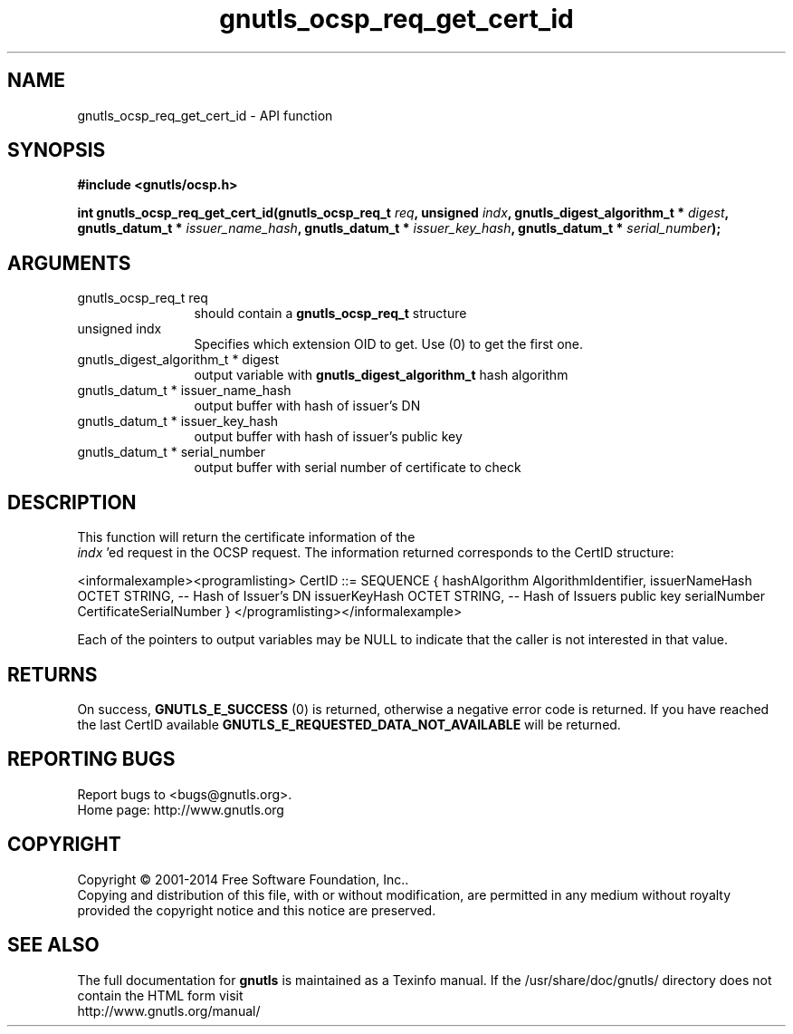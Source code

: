.\" DO NOT MODIFY THIS FILE!  It was generated by gdoc.
.TH "gnutls_ocsp_req_get_cert_id" 3 "3.3.13" "gnutls" "gnutls"
.SH NAME
gnutls_ocsp_req_get_cert_id \- API function
.SH SYNOPSIS
.B #include <gnutls/ocsp.h>
.sp
.BI "int gnutls_ocsp_req_get_cert_id(gnutls_ocsp_req_t " req ", unsigned " indx ", gnutls_digest_algorithm_t * " digest ", gnutls_datum_t * " issuer_name_hash ", gnutls_datum_t * " issuer_key_hash ", gnutls_datum_t * " serial_number ");"
.SH ARGUMENTS
.IP "gnutls_ocsp_req_t req" 12
should contain a \fBgnutls_ocsp_req_t\fP structure
.IP "unsigned indx" 12
Specifies which extension OID to get. Use (0) to get the first one.
.IP "gnutls_digest_algorithm_t * digest" 12
output variable with \fBgnutls_digest_algorithm_t\fP hash algorithm
.IP "gnutls_datum_t * issuer_name_hash" 12
output buffer with hash of issuer's DN
.IP "gnutls_datum_t * issuer_key_hash" 12
output buffer with hash of issuer's public key
.IP "gnutls_datum_t * serial_number" 12
output buffer with serial number of certificate to check
.SH "DESCRIPTION"
This function will return the certificate information of the
 \fIindx\fP 'ed request in the OCSP request.  The information returned
corresponds to the CertID structure:

<informalexample><programlisting>
CertID          ::=     SEQUENCE {
hashAlgorithm       AlgorithmIdentifier,
issuerNameHash      OCTET STRING, \-\- Hash of Issuer's DN
issuerKeyHash       OCTET STRING, \-\- Hash of Issuers public key
serialNumber        CertificateSerialNumber }
</programlisting></informalexample>

Each of the pointers to output variables may be NULL to indicate
that the caller is not interested in that value.
.SH "RETURNS"
On success, \fBGNUTLS_E_SUCCESS\fP (0) is returned, otherwise a
negative error code is returned.  If you have reached the last
CertID available \fBGNUTLS_E_REQUESTED_DATA_NOT_AVAILABLE\fP will be
returned.
.SH "REPORTING BUGS"
Report bugs to <bugs@gnutls.org>.
.br
Home page: http://www.gnutls.org

.SH COPYRIGHT
Copyright \(co 2001-2014 Free Software Foundation, Inc..
.br
Copying and distribution of this file, with or without modification,
are permitted in any medium without royalty provided the copyright
notice and this notice are preserved.
.SH "SEE ALSO"
The full documentation for
.B gnutls
is maintained as a Texinfo manual.
If the /usr/share/doc/gnutls/
directory does not contain the HTML form visit
.B
.IP http://www.gnutls.org/manual/
.PP
